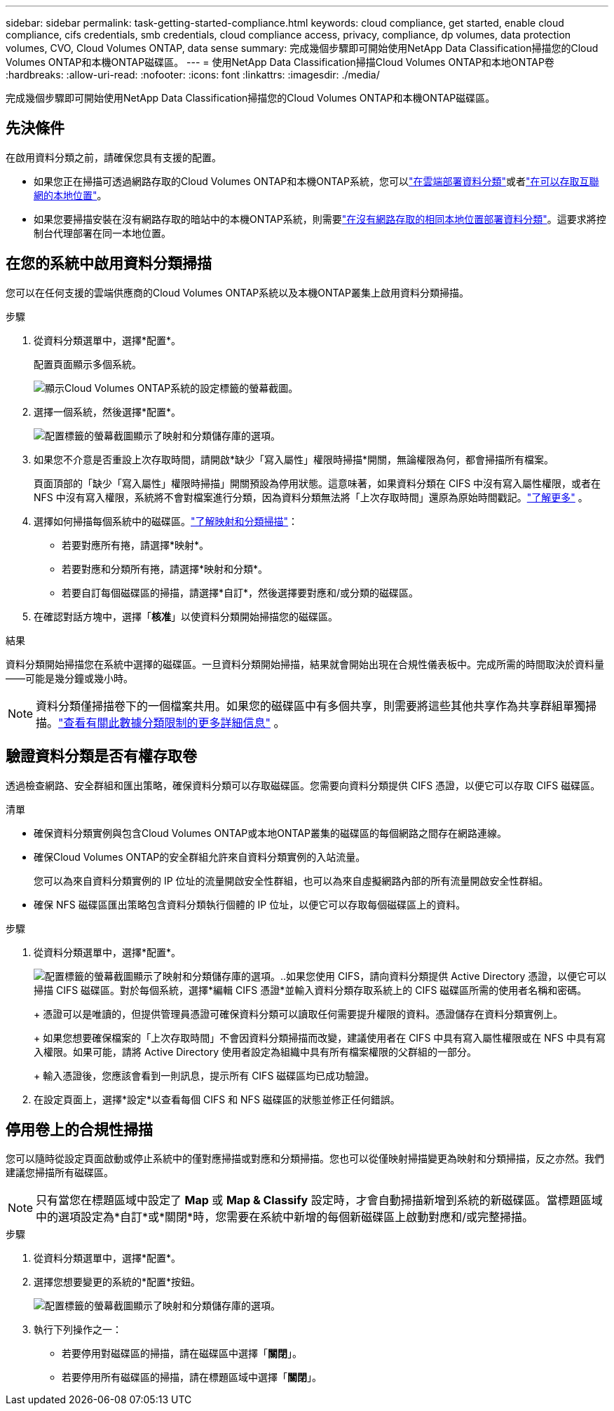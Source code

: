 ---
sidebar: sidebar 
permalink: task-getting-started-compliance.html 
keywords: cloud compliance, get started, enable cloud compliance, cifs credentials, smb credentials, cloud compliance access, privacy, compliance, dp volumes, data protection volumes, CVO, Cloud Volumes ONTAP, data sense 
summary: 完成幾個步驟即可開始使用NetApp Data Classification掃描您的Cloud Volumes ONTAP和本機ONTAP磁碟區。 
---
= 使用NetApp Data Classification掃描Cloud Volumes ONTAP和本地ONTAP卷
:hardbreaks:
:allow-uri-read: 
:nofooter: 
:icons: font
:linkattrs: 
:imagesdir: ./media/


[role="lead"]
完成幾個步驟即可開始使用NetApp Data Classification掃描您的Cloud Volumes ONTAP和本機ONTAP磁碟區。



== 先決條件

在啟用資料分類之前，請確保您具有支援的配置。

* 如果您正在掃描可透過網路存取的Cloud Volumes ONTAP和本機ONTAP系統，您可以link:task-deploy-cloud-compliance.html["在雲端部署資料分類"]或者link:task-deploy-compliance-onprem.html["在可以存取互聯網的本地位置"]。
* 如果您要掃描安裝在沒有網路存取的暗站中的本機ONTAP系統，則需要link:task-deploy-compliance-dark-site.html["在沒有網路存取的相同本地位置部署資料分類"]。這要求將控制台代理部署在同一本地位置。




== 在您的系統中啟用資料分類掃描

您可以在任何支援的雲端供應商的Cloud Volumes ONTAP系統以及本機ONTAP叢集上啟用資料分類掃描。

.步驟
. 從資料分類選單中，選擇*配置*。
+
配置頁面顯示多個系統。

+
image:screen-cl-config-cvo.png["顯示Cloud Volumes ONTAP系統的設定標籤的螢幕截圖。"]

. 選擇一個系統，然後選擇*配置*。
+
image:screen-cl-config-cvo-map-options.png["配置標籤的螢幕截圖顯示了映射和分類儲存庫的選項。"]

. 如果您不介意是否重設上次存取時間，請開啟*缺少「寫入屬性」權限時掃描*開關，無論權限為何，都會掃描所有檔案。
+
頁面頂部的「缺少「寫入屬性」權限時掃描」開關預設為停用狀態。這意味著，如果資料分類在 CIFS 中沒有寫入屬性權限，或者在 NFS 中沒有寫入權限，系統將不會對檔案進行分類，因為資料分類無法將「上次存取時間」還原為原始時間戳記。link:reference-collected-metadata.html["了解更多"^] 。

. 選擇如何掃描每個系統中的磁碟區。link:concept-classification.html#whats-the-difference-between-mapping-and-classification-scans["了解映射和分類掃描"]：
+
** 若要對應所有捲，請選擇*映射*。
** 若要對應和分類所有捲，請選擇*映射和分類*。
** 若要自訂每個磁碟區的掃描，請選擇*自訂*，然後選擇要對應和/或分類的磁碟區。


. 在確認對話方塊中，選擇「*核准*」以使資料分類開始掃描您的磁碟區。


.結果
資料分類開始掃描您在系統中選擇的磁碟區。一旦資料分類開始掃描，結果就會開始出現在合規性儀表板中。完成所需的時間取決於資料量——可能是幾分鐘或幾小時。


NOTE: 資料分類僅掃描卷下的一個檔案共用。如果您的磁碟區中有多個共享，則需要將這些其他共享作為共享群組單獨掃描。link:reference-limitations.html#data-classification-scans-only-one-share-under-a-volume["查看有關此數據分類限制的更多詳細信息"^] 。



== 驗證資料分類是否有權存取卷

透過檢查網路、安全群組和匯出策略，確保資料分類可以存取磁碟區。您需要向資料分類提供 CIFS 憑證，以便它可以存取 CIFS 磁碟區。

.清單
* 確保資料分類實例與包含Cloud Volumes ONTAP或本地ONTAP叢集的磁碟區的每個網路之間存在網路連線。
* 確保Cloud Volumes ONTAP的安全群組允許來自資料分類實例的入站流量。
+
您可以為來自資料分類實例的 IP 位址的流量開啟安全性群組，也可以為來自虛擬網路內部的所有流量開啟安全性群組。

* 確保 NFS 磁碟區匯出策略包含資料分類執行個體的 IP 位址，以便它可以存取每個磁碟區上的資料。


.步驟
. 從資料分類選單中，選擇*配置*。
+
image:screen-cl-config-cvo-map-options.png["配置標籤的螢幕截圖顯示了映射和分類儲存庫的選項。"]..如果您使用 CIFS，請向資料分類提供 Active Directory 憑證，以便它可以掃描 CIFS 磁碟區。對於每個系統，選擇*編輯 CIFS 憑證*並輸入資料分類存取系統上的 CIFS 磁碟區所需的使用者名稱和密碼。

+
+ 憑證可以是唯讀的，但提供管理員憑證可確保資料分類可以讀取任何需要提升權限的資料。憑證儲存在資料分類實例上。

+
+ 如果您想要確保檔案的「上次存取時間」不會因資料分類掃描而改變，建議使用者在 CIFS 中具有寫入屬性權限或在 NFS 中具有寫入權限。如果可能，請將 Active Directory 使用者設定為組織中具有所有檔案權限的父群組的一部分。

+
+ 輸入憑證後，您應該會看到一則訊息，提示所有 CIFS 磁碟區均已成功驗證。

. 在設定頁面上，選擇*設定*以查看每個 CIFS 和 NFS 磁碟區的狀態並修正任何錯誤。




== 停用卷上的合規性掃描

您可以隨時從設定頁面啟動或停止系統中的僅對應掃描或對應和分類掃描。您也可以從僅映射掃描變更為映射和分類掃描，反之亦然。我們建議您掃描所有磁碟區。


NOTE: 只有當您在標題區域中設定了 *Map* 或 *Map & Classify* 設定時，才會自動掃描新增到系統的新磁碟區。當標題區域中的選項設定為*自訂*或*關閉*時，您需要在系統中新增的每個新磁碟區上啟動對應和/或完整掃描。

.步驟
. 從資料分類選單中，選擇*配置*。
. 選擇您想要變更的系統的*配置*按鈕。
+
image:screen-cl-config-cvo-map-options.png["配置標籤的螢幕截圖顯示了映射和分類儲存庫的選項。"]

. 執行下列操作之一：
+
** 若要停用對磁碟區的掃描，請在磁碟區中選擇「*關閉*」。
** 若要停用所有磁碟區的掃描，請在標題區域中選擇「*關閉*」。



